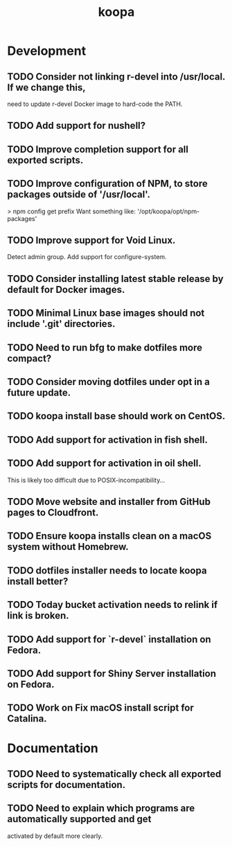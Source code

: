 #+TITLE: koopa
#+STARTUP: content
* Development
** TODO Consider not linking r-devel into /usr/local. If we change this,
        need to update r-devel Docker image to hard-code the PATH.
** TODO Add support for nushell?
** TODO Improve completion support for all exported scripts.
** TODO Improve configuration of NPM, to store packages outside of '/usr/local'.
   > npm config get prefix
   Want something like:
   '/opt/koopa/opt/npm-packages'
** TODO Improve support for Void Linux.
        Detect admin group.
        Add support for configure-system.
** TODO Consider installing latest stable release by default for Docker images.
** TODO Minimal Linux base images should not include '.git' directories.
** TODO Need to run bfg to make dotfiles more compact?
** TODO Consider moving dotfiles under opt in a future update.
** TODO koopa install base should work on CentOS.
** TODO Add support for activation in fish shell.
** TODO Add support for activation in oil shell.
        This is likely too difficult due to POSIX-incompatibility...
** TODO Move website and installer from GitHub pages to Cloudfront.
** TODO Ensure koopa installs clean on a macOS system without Homebrew.
** TODO dotfiles installer needs to locate koopa install better?
** TODO Today bucket activation needs to relink if link is broken.
** TODO Add support for `r-devel` installation on Fedora.
** TODO Add support for Shiny Server installation on Fedora.
** TODO Work on Fix macOS install script for Catalina.
* Documentation
** TODO Need to systematically check all exported scripts for documentation.
** TODO Need to explain which programs are automatically supported and get
        activated by default more clearly.
